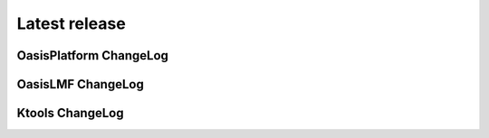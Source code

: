 Latest release
==============

.. mdinclude:: ../../modules/OasisPlatform/latest_release.md

OasisPlatform ChangeLog
-----------------------

.. mdinclude:: ./oasis_platform.md

OasisLMF ChangeLog
------------------

.. mdinclude:: ./oasislmf.md


Ktools ChangeLog
----------------

.. mdinclude:: ./ktools.md
